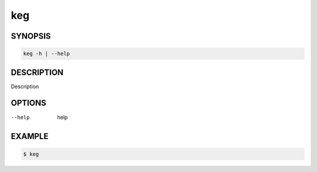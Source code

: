 keg
===

SYNOPSIS
--------

.. code:: bash

   keg -h | --help

DESCRIPTION
-----------

Description

OPTIONS
-------

--help

  help

EXAMPLE
-------

.. code:: bash

   $ keg
